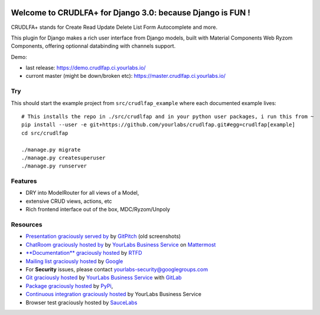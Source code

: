 .. image:: https://img.shields.io/readthedocs/crudlfap.svg
   :target: https://crudlfap.readthedocs.io
.. image:: https://yourlabs.io/oss/crudlfap/badges/master/build.svg
   :target: https://circleci.com/gh/yourlabs/crudlfap
.. image:: https://img.shields.io/codecov/c/github/yourlabs/crudlfap/master.svg
   :target: https://codecov.io/gh/yourlabs/crudlfap
.. image:: https://img.shields.io/npm/v/crudlfap.svg
   :target: https://www.npmjs.com/package/crudlfap
.. image:: https://img.shields.io/pypi/v/crudlfap.svg
   :target: https://pypi.python.org/pypi/crudlfap

Welcome to CRUDLFA+ for Django 3.0: because Django is FUN !
~~~~~~~~~~~~~~~~~~~~~~~~~~~~~~~~~~~~~~~~~~~~~~~~~~~~~~~~~~~

CRUDLFA+ stands for Create Read Update Delete List Form Autocomplete and more.

This plugin for Django makes a rich user interface from Django models, built
with Material Components Web Ryzom Components, offering optionnal databinding
with channels support.

Demo:

- last release: https://demo.crudlfap.ci.yourlabs.io/
- curront master (might be down/broken etc): https://master.crudlfap.ci.yourlabs.io/

Try
===

This should start the example project from ``src/crudlfap_example`` where each
documented example lives::

    # This installs the repo in ./src/crudlfap and in your python user packages, i run this from ~
    pip install --user -e git+https://github.com/yourlabs/crudlfap.git#egg=crudlfap[example]
    cd src/crudlfap

    ./manage.py migrate
    ./manage.py createsuperuser
    ./manage.py runserver

Features
========

- DRY into ModelRouter for all views of a Model,
- extensive CRUD views, actions, etc
- Rich frontend interface out of the box, MDC/Ryzom/Unpoly

Resources
=========

- `Presentation graciously served by
  <https://gitpitch.com/yourlabs/crudlfap/master>`_ by `GitPitch
  <https://gitpitch.com>`_ (old screenshots)
- `ChatRoom graciously hosted by
  <https://www.yourlabs.chat>`_ by `YourLabs Business Service
  <https://www.yourlabs.biz>`_ on `Mattermost
  <https://mattermost.com/>`_
- `**Documentation** graciously hosted
  <http://crudlfap.readthedocs.io>`_ by `RTFD
  <http://rtfd.org>`_
- `Mailing list graciously hosted
  <http://groups.google.com/group/yourlabs>`_ by `Google
  <http://groups.google.com>`_
- For **Security** issues, please contact yourlabs-security@googlegroups.com
- `Git graciously hosted
  <https://yourlabs.io/oss/crudlfap/>`_ by `YourLabs Business Service
  <https://www.yourlabs.biz>`_ with `GitLab
  <https://www.gitlab.org>`_
- `Package graciously hosted
  <http://pypi.python.org/pypi/crudlfap/>`_ by `PyPi
  <http://pypi.python.org/pypi>`_,
- `Continuous integration graciously hosted
  <https://yourlabs.io/oss/crudlfap/pipelines>`_ by YourLabs Business Service
- Browser test graciously hosted by `SauceLabs
  <https://saucelabs.com>`_
